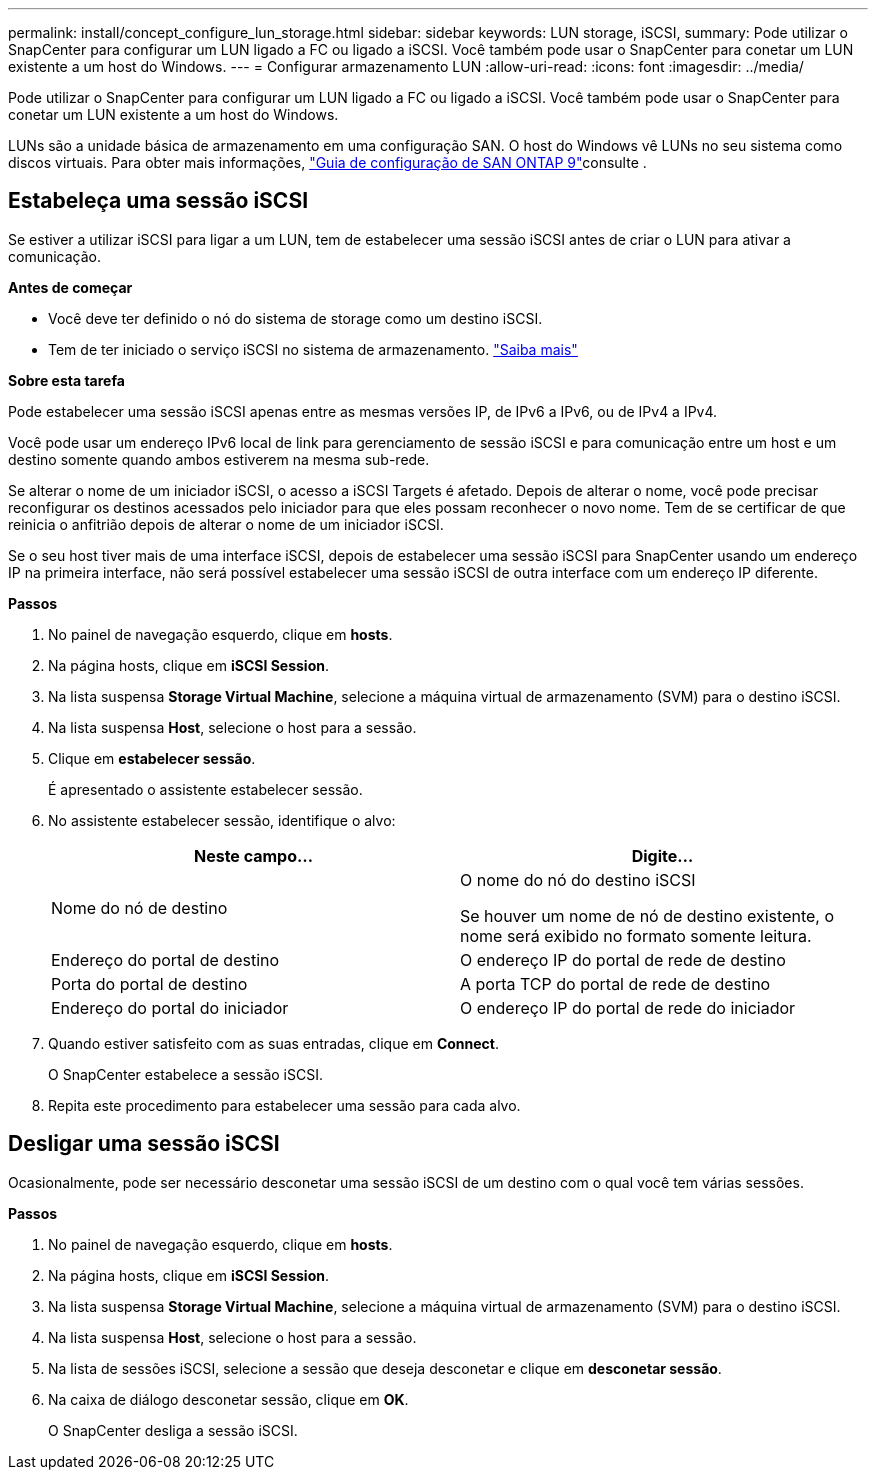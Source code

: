 ---
permalink: install/concept_configure_lun_storage.html 
sidebar: sidebar 
keywords: LUN storage, iSCSI, 
summary: Pode utilizar o SnapCenter para configurar um LUN ligado a FC ou ligado a iSCSI. Você também pode usar o SnapCenter para conetar um LUN existente a um host do Windows. 
---
= Configurar armazenamento LUN
:allow-uri-read: 
:icons: font
:imagesdir: ../media/


[role="lead"]
Pode utilizar o SnapCenter para configurar um LUN ligado a FC ou ligado a iSCSI. Você também pode usar o SnapCenter para conetar um LUN existente a um host do Windows.

LUNs são a unidade básica de armazenamento em uma configuração SAN. O host do Windows vê LUNs no seu sistema como discos virtuais. Para obter mais informações, http://docs.netapp.com/ontap-9/topic/com.netapp.doc.dot-cm-sanconf/home.html["Guia de configuração de SAN ONTAP 9"^]consulte .



== Estabeleça uma sessão iSCSI

Se estiver a utilizar iSCSI para ligar a um LUN, tem de estabelecer uma sessão iSCSI antes de criar o LUN para ativar a comunicação.

*Antes de começar*

* Você deve ter definido o nó do sistema de storage como um destino iSCSI.
* Tem de ter iniciado o serviço iSCSI no sistema de armazenamento. http://docs.netapp.com/ontap-9/topic/com.netapp.doc.dot-cm-sanag/home.html["Saiba mais"^]


*Sobre esta tarefa*

Pode estabelecer uma sessão iSCSI apenas entre as mesmas versões IP, de IPv6 a IPv6, ou de IPv4 a IPv4.

Você pode usar um endereço IPv6 local de link para gerenciamento de sessão iSCSI e para comunicação entre um host e um destino somente quando ambos estiverem na mesma sub-rede.

Se alterar o nome de um iniciador iSCSI, o acesso a iSCSI Targets é afetado. Depois de alterar o nome, você pode precisar reconfigurar os destinos acessados pelo iniciador para que eles possam reconhecer o novo nome. Tem de se certificar de que reinicia o anfitrião depois de alterar o nome de um iniciador iSCSI.

Se o seu host tiver mais de uma interface iSCSI, depois de estabelecer uma sessão iSCSI para SnapCenter usando um endereço IP na primeira interface, não será possível estabelecer uma sessão iSCSI de outra interface com um endereço IP diferente.

*Passos*

. No painel de navegação esquerdo, clique em *hosts*.
. Na página hosts, clique em *iSCSI Session*.
. Na lista suspensa *Storage Virtual Machine*, selecione a máquina virtual de armazenamento (SVM) para o destino iSCSI.
. Na lista suspensa *Host*, selecione o host para a sessão.
. Clique em *estabelecer sessão*.
+
É apresentado o assistente estabelecer sessão.

. No assistente estabelecer sessão, identifique o alvo:
+
|===
| Neste campo... | Digite... 


 a| 
Nome do nó de destino
 a| 
O nome do nó do destino iSCSI

Se houver um nome de nó de destino existente, o nome será exibido no formato somente leitura.



 a| 
Endereço do portal de destino
 a| 
O endereço IP do portal de rede de destino



 a| 
Porta do portal de destino
 a| 
A porta TCP do portal de rede de destino



 a| 
Endereço do portal do iniciador
 a| 
O endereço IP do portal de rede do iniciador

|===
. Quando estiver satisfeito com as suas entradas, clique em *Connect*.
+
O SnapCenter estabelece a sessão iSCSI.

. Repita este procedimento para estabelecer uma sessão para cada alvo.




== Desligar uma sessão iSCSI

Ocasionalmente, pode ser necessário desconetar uma sessão iSCSI de um destino com o qual você tem várias sessões.

*Passos*

. No painel de navegação esquerdo, clique em *hosts*.
. Na página hosts, clique em *iSCSI Session*.
. Na lista suspensa *Storage Virtual Machine*, selecione a máquina virtual de armazenamento (SVM) para o destino iSCSI.
. Na lista suspensa *Host*, selecione o host para a sessão.
. Na lista de sessões iSCSI, selecione a sessão que deseja desconetar e clique em *desconetar sessão*.
. Na caixa de diálogo desconetar sessão, clique em *OK*.
+
O SnapCenter desliga a sessão iSCSI.


